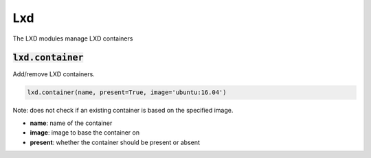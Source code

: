 Lxd
---


The LXD modules manage LXD containers

:code:`lxd.container`
~~~~~~~~~~~~~~~~~~~~~

Add/remove LXD containers.

.. code:: python

    lxd.container(name, present=True, image='ubuntu:16.04')

Note: does not check if an existing container is based on the specified
image.

+ **name**: name of the container
+ **image**: image to base the container on
+ **present**: whether the container should be present or absent

